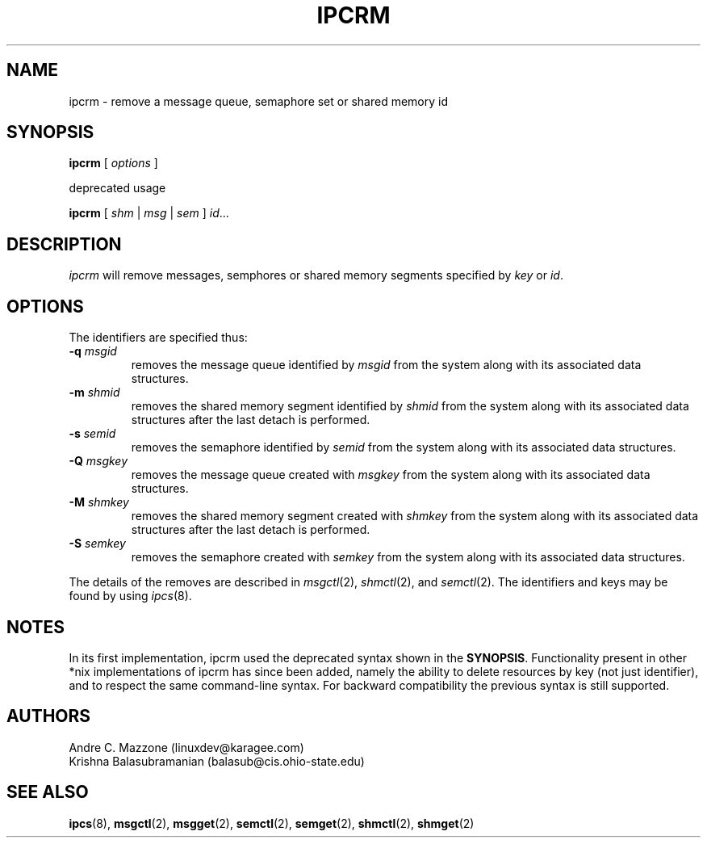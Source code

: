 .\" Copyright 2002 Andre C. Mazzone (linuxdev@karagee.com)
.\" May be distributed under the GNU General Public License
.TH IPCRM 8 "last change: 19 March 2002" "ipcrm" "Linux Programmer's Manual"
.SH NAME
ipcrm \- remove a message queue, semaphore set or shared memory id
.SH SYNOPSIS
.B ipcrm
[
.I options
]

deprecated usage

.BI ipcrm
[
.I shm
|
.I msg
|
.I sem
]
.IR id ...
.SH DESCRIPTION
.I ipcrm
will remove messages, semphores or shared memory segments specified by
.IR key " or" " id" .
.SH OPTIONS
The identifiers are specified thus:
.TP
.BI \-q " msgid"
removes the message queue identified by
.I msgid
from the system along with its associated data structures.
.TP
.BI \-m " shmid"
removes the shared memory segment identified by
.I shmid
from the system along with its associated data structures after the last
detach is performed.
.TP
.BI \-s " semid"
removes the semaphore identified by
.IR semid
from the system along with its associated data structures.
.TP
.BI \-Q " msgkey"
removes the message queue created with
.I msgkey
from the system along with its associated data structures.
.TP
.BI \-M " shmkey"
removes the shared memory segment created with
.I shmkey
from the system along with its associated data structures after the last
detach is performed.
.TP
.BI \-S " semkey"
removes the semaphore created with
.IR semkey
from the system along with its associated data structures.
.LP
The details of the removes are described in
.IR msgctl (2),
.IR shmctl (2),
and
.IR semctl (2).
The identifiers and keys may be found by using
.IR ipcs (8).
.SH NOTES
In its first implementation, ipcrm used the deprecated syntax shown in the
.BR SYNOPSIS .
Functionality present in other *nix implementations of ipcrm has since
been added, namely the ability to delete resources by key (not just
identifier), and to respect the same command-line syntax. For backward
compatibility the previous syntax is still supported.
.SH AUTHORS
Andre C. Mazzone (linuxdev@karagee.com)
.br
Krishna Balasubramanian (balasub@cis.ohio-state.edu)
.nh
.SH SEE ALSO
.BR ipcs (8),
.BR msgctl (2),
.BR msgget (2),
.BR semctl (2),
.BR semget (2),
.BR shmctl (2),
.BR shmget (2)

